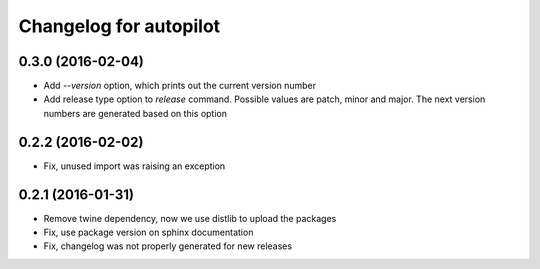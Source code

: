 Changelog for autopilot
=======================


0.3.0 (2016-02-04)
------------------

- Add `--version` option, which prints out the current version number

- Add release type option to `release` command. Possible values are patch,
  minor and major. The next version numbers are generated based on this option


0.2.2 (2016-02-02)
------------------

- Fix, unused import was raising an exception


0.2.1 (2016-01-31)
------------------

- Remove twine dependency, now we use distlib to upload the packages

- Fix, use package version on sphinx documentation

- Fix, changelog was not properly generated for new releases
